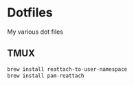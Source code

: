 * Dotfiles

  My various dot files

** TMUX
   
   #+begin_src bash
     brew install reattach-to-user-namespace
     brew install pam-reattach
   #+end_src

